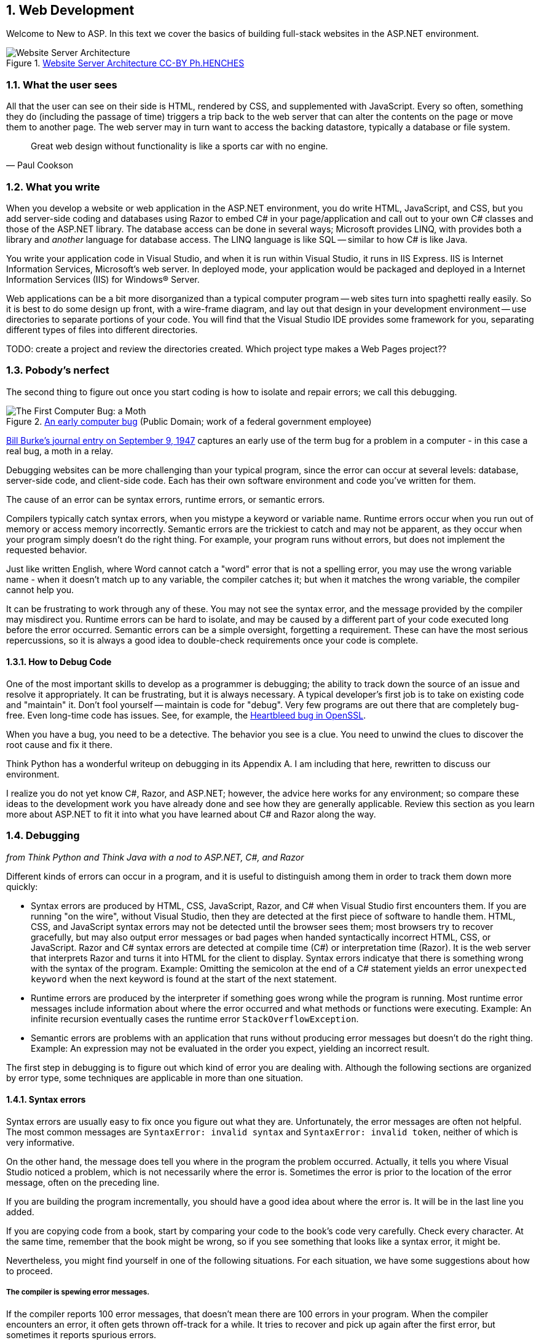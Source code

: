 :numbered:
== Web Development

Welcome to [underline]#New to ASP#. In this text we cover the basics of building full-stack websites in the ASP.NET environment.

.https://commons.wikimedia.org/w/index.php?curid=15214941[Website Server Architecture CC-BY Ph.HENCHES]
image::images/Archi_simple.jpg[Website Server Architecture]



=== What the user sees

All that the user can see on their side is HTML, rendered by CSS, and supplemented with JavaScript. Every so often, something they do (including the passage of time) triggers a trip back to the web server that can alter the contents on the page or move them to another page. The web server may in turn want to access the backing datastore, typically a database or file system.

[quote,Paul Cookson]
____
Great web design without functionality is like a sports car with no engine.
____


=== What you write

When you develop a website or web application in the ASP.NET environment, you do write HTML, JavaScript, and CSS, but you add server-side coding and databases using Razor to embed C# in your page/application and call out to your own C# classes and those of the ASP.NET library. The database access can be done in several ways; Microsoft provides LINQ, with provides both a library and _another_ language for database access. The LINQ language is like SQL -- similar to how C# is like Java.

You write your application code in Visual Studio, and when it is run within Visual Studio, it runs in IIS Express. IIS is Internet Information Services, Microsoft's web server. In deployed mode, your application would be packaged and deployed in a Internet Information Services (IIS) for Windows® Server.

Web applications can be a bit more disorganized than a typical computer program -- web sites turn into spaghetti really easily. So it is best to do some design up front, with a wire-frame diagram, and lay out that design in your development environment -- use directories to separate portions of your code. You will find that the Visual Studio IDE provides some framework for you, separating different types of files into different directories.

TODO: create a project and review the directories created. Which project type makes a Web Pages project??

=== Pobody's nerfect 

The second thing to figure out once you start coding is how to isolate and repair errors; we call this debugging.

.https://en.wikipedia.org/wiki/Software_bug#/media/File:H96566k.jpg[An early computer bug] (Public Domain; work of a federal government employee)
image::images/bug.jpg[The First Computer Bug: a Moth]

http://thenextweb.com/shareables/2013/09/18/the-very-first-computer-bug/#gref[Bill Burke's journal entry on September 9, 1947] captures an early use of the term bug for a problem in a computer - in this case a real bug, a moth in a relay.

Debugging websites can be more challenging than your typical program, since the error can occur at several levels: database, server-side code, and client-side code. Each has their own software environment and code you've written for them.

The cause of an error can be syntax errors, runtime errors, or semantic errors.

Compilers typically catch syntax errors, when you mistype a keyword or variable name. Runtime errors occur when you run out of memory or access memory incorrectly. Semantic errors are the trickiest to catch and may not be apparent, as they occur when your program simply doesn't do the right thing. For example, your program runs without errors, but does not implement the requested behavior.

Just like written English, where Word cannot catch a "word" error that is not a spelling error, you may use the wrong variable name - when it doesn't match up to any variable, the compiler catches it; but when it matches the wrong variable, the compiler cannot help you.

It can be frustrating to work through any of these. You may not see the syntax error, and the message provided by the compiler may misdirect you. Runtime errors can be hard to isolate, and may be caused by a different part of your code executed long before the error occurred. Semantic errors can be a simple oversight, forgetting a requirement. These can have the most serious repercussions, so it is always a good idea to double-check requirements once your code is complete.

==== How to Debug Code

One of the most important skills to develop as a programmer is debugging; the ability to track down the source of an issue and resolve it appropriately. It can be frustrating, but it is always necessary. A typical developer's first job is to take on existing code and "maintain" it. Don't fool yourself -- maintain is code for "debug". Very few programs are out there that are completely bug-free. Even long-time code has issues. See, for example, the http://heartbleed.com/[Heartbleed bug in OpenSSL].

When you have a bug, you need to be a detective. The behavior you see is a clue. You need to unwind the clues to discover the root cause and fix it there.

[underline]#Think Python# has a wonderful writeup on debugging in its Appendix A. I am including that here, rewritten to discuss our environment.

I realize you do not yet know C#, Razor, and ASP.NET; however, the advice here works for any environment; so compare these ideas to the development work you have already done and see how they are generally applicable. Review this section as you learn more about ASP.NET to fit it into what you have learned about C# and Razor along the way.

=== Debugging

_from [underline]#Think Python# and [underline]#Think Java# with a nod to ASP.NET, C#, and Razor_

Different kinds of errors can occur in a program, and it is useful to distinguish among them in order to track them down more quickly:

* Syntax errors are produced by HTML, CSS, JavaScript, Razor, and C# when Visual Studio first encounters them. If you are running "on the wire", without Visual Studio, then they are detected at the first piece of software to handle them. HTML, CSS, and JavaScript syntax errors may not be detected until the browser sees them; most browsers try to recover gracefully, but may also output error messages or bad pages when handed syntactically incorrect HTML, CSS, or JavaScript. Razor and C# syntax errors are detected at compile time (C#) or interpretation time (Razor). It is the web server that interprets Razor and turns it into HTML for the client to display.  Syntax errors indicatye that there is something wrong with the syntax of the program. Example: Omitting the semicolon at the end of a C# statement yields an error `unexpected keyword` when the next keyword is found at the start of the next statement.

* Runtime errors are produced by the interpreter if something goes wrong while the program is running. Most runtime error messages include information about where the error occurred and what methods or functions were executing. Example: An infinite recursion eventually cases the runtime error `StackOverflowException`.

* Semantic errors are problems with an application that runs without producing error messages but doesn't do the right thing. Example: An expression may not be evaluated in the order you expect, yielding an incorrect result.

The first step in debugging is to figure out which kind of error you are dealing with. Although the following sections are organized by error type, some techniques are applicable in more than one situation.

==== Syntax errors

Syntax errors are usually easy to fix once you figure out what they
are. Unfortunately, the error messages are often not helpful.
The most common messages are `SyntaxError: invalid syntax` and
`SyntaxError: invalid token`, neither of which is very informative.

On the other hand, the message does tell you where in the program the
problem occurred. Actually, it tells you where Visual Studio
noticed a problem, which is not necessarily where the error
is. Sometimes the error is prior to the location of the error
message, often on the preceding line.

If you are building the program incrementally, you should have
a good idea about where the error is. It will be in the last
line you added.

If you are copying code from a book, start by comparing
your code to the book’s code very carefully. Check every character.
At the same time, remember that the book might be wrong, so
if you see something that looks like a syntax error, it might be.

Nevertheless, you might find yourself in one of the following situations.
For each situation, we have some suggestions about how to proceed.

===== The compiler is spewing error messages.

If the compiler reports 100 error messages, that doesn’t mean there are 100 errors in your program.
When the compiler encounters an error, it often gets thrown off-track for a while.
It tries to recover and pick up again after the first error, but sometimes it reports spurious errors.

Only the first error message is truly reliable.
We suggest that you only fix one error at a time, and then recompile the program.
You may find that one semicolon or brace “fixes” 100 errors.

===== I’m getting a weird compiler message, and it won’t go away.

First of all, read the error message carefully.
It may be written in terse jargon, but often there is a carefully hidden kernel of information.

If nothing else, the message will tell you where in the program the 
problem occurred.
Actually, it tells you where the compiler was when it noticed a problem,
 which is not necessarily where the error is.
Use the information the compiler gives you as a guideline, but if you 
don’t see an error where the compiler is pointing, broaden the search.

Generally the error will be prior to the location of the error message, but there
are cases where it will be somewhere else entirely.
For example, if you get an error message at a method invocation, the 
actual error may be in the method definition itself.

If you don’t find the error quickly, take a breath and look more broadly at the entire program.
Make sure each file is indented properly; that makes it easier to spot syntax errors.

Here are some ways to avoid the most common syntax errors:

.  Make sure you are not using a HTML, CSS, JavaScript, Razor, or C#, keyword for a variable name.

.  Check that all parentheses and brackets are balanced and properly nested.
   All method definitions should be nested within a class definition.
   All program statements should be within a method definition or a Razor code block.
   
.  Remember that uppercase letters are not the same as lowercase letters.
.  Check for semicolons at the end of statements, but no semicolons after a compound statement's curly braces.
.  Make sure that any strings in the code have matching quotation marks.
Make sure that you use double quotes for strings and single quotes for characters in C# and JavaScript code. Make sure that all quotation marks are
"straight quotes", not “curly quotes”. Be careful if you paste in text from
another source.

.  If you have multiline strings, make
sure you have terminated the string properly. An unterminated string
may cause an invalid token error at the end of your program,
or it may treat the following part of the program as a string until it
comes to the next string. In the second case, it might not produce an error
message at all!
. Make sure that the types in your comparison, assignment, or method invocation statement are all compatible and convert correctly: pay attention to the type conversions that automatically occur.
.  For each assignment statement, make sure that the expression on the left is a variable name or something else that you can assign a value to (like an element of an array).

.  An unclosed opening operator--``(``, ``{``, ``<``, or
``[``-- makes most languages continue with the next line as part of the
current statement. Generally, an error occurs almost immediately in
the next line.

.  Check for the classic = instead of == inside a comparison.

. Check for object identity versus value comparison (== vs. === in JavaScript).

.  Check the indentation to make sure it lines up the way it
is supposed to. The best way to avoid this problem
is to use automatic code formatting that generates
consistent indentation.

.  If you have non-ASCII characters in the code (including strings
and comments), that might cause a problem, although most languages usually
handle non-ASCII characters. Be careful if you paste in text from
a web page or other source.

If nothing works, move on to the next section...

===== I can’t get my application to compile no matter what I do.

If Visual Studio says there is an error and you don’t see it, that 
might be because you and the IDE are not looking at the same code.
Check your development environment to make sure the application you are 
editing is the application the IDE is compiling.

This situation is often the result of having multiple copies of the same file.
You might be editing one version of the file, but compiling a different version.

If
 you are not sure, try putting an obvious and deliberate syntax error 
right at the beginning of the program.
Now compile again.
If the compiler doesn’t find the new error, you are not compiling the code you are editting.

There are a few likely culprits:

*   You edited the file and forgot to save the changes before
running it again. Some programming environments do this
for you, but some don’t.
*   You changed the name of the file, but you are still running
the old name.
*   Something in your development environment is configured
incorrectly.

If you get stuck and you can’t figure out what is going on, one
approach is to start again with a new program like “Hello, World!”,
and make sure you can get a known program to run. Then gradually add
the pieces of the original program to the new one. If you don't want to restart, then try this instead...

If
 you have examined the code thoroughly, and you are sure the compiler is
 compiling the right source files, it is time for extreme measures: debugging by halves.

*   Make a backup of the file you are working on.
If you are working on Bob.cs, make a copy called Bob.cs.old.
*   Delete about half the code from Bob.cs.
Try compiling again.

        *   If the program compiles now, you know the error is in the code you deleted.
Bring back about half of what you deleted and repeat.
    *   If the program still doesn’t compile, the error must be in the code that remains.
Delete about half of the remaining code and repeat.
*   Once you have found and fixed the error, start bringing back the code you deleted, a little bit at a time.
This process is ugly, but it goes faster than you might think, and it is very reliable.
It works for other programming languages too!

===== I did what the compiler told me to do, but it still doesn’t work.

Some error messages come with tidbits of advice, like “class Golfer must be declared abstract.
It does not define int compareTo(java.lang.Object) from interface java.lang.Comparable.”
It sounds like the compiler is telling you to declare ``Golfer`` as an ``abstract`` class, and if you are reading this book, you probably don’t know what that is or how to do it.

Fortunately, the compiler is wrong.
The solution in this case is to make sure ``Golfer`` has a method called ``compareTo`` that takes an ``Object`` as a parameter.

Don’t let the compiler lead you by the nose.
Error messages give you evidence that something is wrong, but the remedies they suggest are not always appropriate.

==== Runtime errors

Once your application is syntactically correct,
IIS (the web server) can read it and at least start running it. What could
possibly go wrong?

===== My application does absolutely nothing.

This problem is most common when your application consists of Razor code blocks does not actually generate HTML, or does not have a web page target to land on.
This may be intentional if you only plan to import this module to
supply classes and methods.

If it is not intentional, make sure there is HTML
in the application, and make sure the flow of execution reaches
it (see “Flow of Execution” below).

===== My application hangs.

If an application stops and seems to be doing nothing, it is “hanging”.
Often that means that it is caught in an infinite loop or infinite
recursion.

*   If there is a particular loop that you suspect is the
problem, add a print statement immediately before the loop that says
“entering the loop” and another immediately after that says
“exiting the loop”.
Run the program. If you get the first message and not the second,
you’ve got an infinite loop. Go to the “Infinite Loop” section
below.

*   Most of the time, an infinite recursion will cause the program
to run for a while and then produce a “RuntimeError: Maximum
recursion depth exceeded” error. If that happens, go to the
“Infinite Recursion” section below.
If you are not getting this error but you suspect there is a problem
with a recursive method or function, you can still use the techniques
in the “Infinite Recursion” section.

*   If neither of those steps works, start testing other
loops and other recursive functions and methods.
*   If that doesn’t work, then it is possible that
you don’t understand the flow of execution in your program.
Go to the “Flow of Execution” section below.

===== Infinite Loop

If you think you have an infinite loop and you think you know
what loop is causing the problem, add a print statement at
the end of the loop that prints the values of the variables in
the condition and the value of the condition.

For example:

[source,java]
----
while (x > 0 && y < 0) {
    // do something to x
    // do something to y

    Console.WriteLine($"x: {x}");
    Console.WriteLine($"y: {y}");
    Console.Write("condition: ");
    Console.WriteLine((x > 0 && y < 0));
}
----

Now when  you run the program, you will see three lines of output
for each time through the loop. The last time through the
loop, the condition should be False. If the loop keeps
going, you will be able to see the values of x and y,
and you might figure out why they are not being updated correctly.

You can also test your program by stepping through it with the Visual Studio debugger and displaying the values not only of the variables, but also of the boolean expression.

===== Infinite Recursion

Recursion means that a function or method calls itself. 

Most of the time, infinite recursion causes the program to run
for a while and then produce a `StackOverflowException`
error.

If you suspect that a function is causing an infinite
recursion, make sure that there is a base case.
There should be some condition that causes the
function to return without making a recursive invocation.
If not, you need to rethink the algorithm and identify a base
case.

If there is a base case but the program doesn’t seem to be reaching
it, add a print statement at the beginning of the function
that prints the parameters. Now when you run the program, you will see
a few lines of output every time the function is invoked,
and you will see the parameter values. If the parameters are not moving
toward the base case, you will get some ideas about why not.

You can also test your application by stepping through it with the Visual Studio debugger and displaying the parameter values and the call stack at each invocation of the function.

===== Flow of Execution

If you are not sure how the flow of execution is moving through
your application, add print statements to the beginning of each
function with a message like “entering function foo”, where
foo is the name of the function.

Now when you run the application, it will print a trace of each
function as it is invoked.

In the days of IDEs, this type of "print" debugging is becoming old-school. You can use the debugger to step through your code, line by line, and examine the call stack, the value of parameters, variables and expressions, and the state of the system environment at each step along the way. However, in the multi-faceted ASP.NET web application environment, you may find it useful to include "print"-style debugging by generating information that shows up in your HTML on the client side to aid in debugging an active web application.


===== When I run the program I get an exception.

When an exception occurs, IIS 
displays a message that includes the name of the exception, the line of 
the program where the exception occurred, and a “stack trace”.
The stack trace includes the method that was running, the method that 
invoked it, the method that invoked that one, and so on. In other words, it traces the sequence of
 calls that got you to where you are, including the file and line
number where each call occurred. Many of these may be ASP.NET infrastructure methods; examine the list carefully to locate your files and methods in the list.

****
In deployed mode, IIS will not display this information, as it would be a security leak to show information about the internals of your server-side program.
****

The first step is to examine the place in the program where the error occurred and see if you can figure out what happened.

**NullReferenceException**:
You tried to access an instance variable or invoke a method on an object that is currently `null`.
You should figure out which variable is ``null`` and then figure out how it got to be that way.
Remember that when you declare a variable with an array type, its elements are initially ``null`` until you assign a value to them.
For example, this code causes a ``NullReferenceException``:

[source,java]
----
int[] array = new Point[5];
Console.WriteLine(array[0].x);
----

**IndexOutOfRangeException**:
The index you are using to access an array is either negative or greater than ``array.Length - 1``.
If you can find the site where the problem is, add a print statement 
immediately before it to display the value of the index and the length 
of the array.
Is the array the right size?
Is the index the right value?

Now work your way backwards through the program and see where the array and the index come from.
Find the nearest assignment statement and see if it is doing the right thing.
If either one is a parameter, go to the place where the method is invoked and see where the values are coming from.

**StackOverflowExeption**:
See “Infinite recursion”.

**FileNotFoundException**:
This means your application didn’t find the file it was looking for.
If you are using Visual Studio, you might have to import the file into the project.
Otherwise make sure the file exists and that the path is correct.
This problem depends on your file system, so it can be hard to track down.

**ArithmeticException**:
Something went wrong during an arithmetic operation; for example, division by zero.


The Visual Studio debugger is useful for tracking down
exceptions because it allows you to examine the state of the
application immediately before the error. You can read
about Debugging in Visual Studio at https://msdn.microsoft.com/en-us/library/sc65sadd.aspx[https://msdn.microsoft.com/en-us/library/sc65sadd.aspx].

===== I added so many print statements I get inundated with output.

One of the problems with using print statements for debugging
is that you can end up buried in output. There are two ways
to proceed: simplify the output or simplify the application.

To simplify the output, you can remove or comment out print
statements that aren’t helping, or combine them, or format
the output so it is easier to understand.

To simplify the application, there are several things you can do. First,
scale down the problem the application is working on. For example, if you
are searching a list, search a __small__ list. If the application takes
input from the user, give it the simplest input that causes the
problem.

Second, clean up the application. Remove dead code and reorganize the
application to make it as easy to read as possible. For example, if you
suspect that the problem is in a deeply nested part of the application,
try rewriting that part with simpler structure. If you suspect a
large function, try splitting it into smaller functions and testing them
separately.

Often the process of finding the minimal test case leads you to the
bug. If you find that an application works in one situation but not in
another, that gives you a clue about what is going on.

[quote, Allen Downey]
____
If you find that a program works in one situation but not in
another, that gives you a clue about what is going on.
____

Similarly, rewriting a piece of code can help you find subtle
bugs. If you make a change that you think shouldn’t affect the
application, and it does, that can tip you off.


==== Semantic errors

In some ways, semantic errors are the hardest to debug,
because IIS and the IDE provide no information
about what is wrong. Only you know what the application is supposed to
do.

The first step is to make a connection between the application
text and the behavior you are seeing. You need a hypothesis
about what the application is actually doing. One of the things
that makes that hard is that computers run so fast.

You will often wish that you could slow the application down to human
speed, and with some debuggers you can. But the time it takes to
insert a few well-placed print statements is often short compared to
setting up the debugger, inserting and removing breakpoints, and
“stepping” the application to where the error is occurring.

==== My application doesn’t work.

You should ask yourself these questions:

*   Is there something the application was supposed to do but
which doesn’t seem to be happening? Find the section of the code
that performs that function and make sure it is executing when
you think it should.
*   Is something happening that shouldn’t? Find code in
your application that performs that function and see if it is
executing when it shouldn’t.
*   Is a section of code producing an effect that is not
what you expected? Make sure that you understand the code in
question, especially if it involves 
other files. Read the documentation for the functions you call.
Try them out by writing simple test cases and checking the results.
In order to program, you need a mental model of how
applications work. If you write a application that doesn’t do what you expect,
often the problem is not in the application; it’s in your mental
model.

The best way to correct your mental model is to break the application
into its components and test
each component independently. Once you find the discrepancy
between your model and reality, you can solve the problem.

Of course, you should be building and testing components as you
develop the application. If you encounter a problem,
there should be only a small amount of new code
that is not known to be correct.

==== I’ve got a big hairy expression and it doesn’t do what I expect.

Writing complex expressions is fine as long as they are readable,
but they can be hard to debug. It is often a good idea to
break a complex expression into a series of assignments to
temporary variables.

For example:

[source,java]
----
self.hands[i].AddCard(self.hands[self.FindNeighbor(i)].PopCard());

----

This can be rewritten as:

[source,java]
----
neighbor = self.FindNeighbor(i);
pickedCard = self.hands[neighbor].PopCard();
self.hands[i].AddCard(pickedCard);

----

The explicit version is easier to read because the variable
names provide additional documentation, and it is easier to debug
because you can check the types of the intermediate variables
and display their values.

Another problem that can occur with big expressions is
that the order of evaluation may not be what you expect.
For example, if you are translating the expression
x/2 π into C#, you might write:

[source,java]
----
y = x / 2 * Math.PI;

----

That is not correct because multiplication and division have
the same precedence and are evaluated from left to right.
So this expression computes x π / 2.

A good way to debug expressions is to add parentheses to make
the order of evaluation explicit:

[source,java]
----
 y = x / (2 * Math.PI);

----

Whenever you are not sure of the order of evaluation, use
parentheses. Not only will the program be correct (in the sense
of doing what you intended), it will also be more readable for
other people who haven’t memorized the order of operations.

==== I’ve got a function that doesn’t return what I expect.

If you have a return statement with a complex expression,
you don’t have a chance to print the result before
returning. Again, you can use a temporary variable. For
example, instead of:

[source,java]
----
return self.Hands[i].RemoveMatches();

----

you could write:

[source,java]
----
count = self.Hands[i].RemoveMatches();
return count;

----

Now you have the opportunity to display the value of
count before returning.

==== I’m really, really stuck and I need help.

First, try getting away from the computer for a few minutes.
Computers emit waves that affect the brain, causing these
symptoms:

*   Frustration and rage.

*   Superstitious beliefs (“the computer hates me”) and
magical thinking (“the program only works when I wear my
hat backward”).

*   Random walk programming (the attempt to program by writing
every possible code bite and choosing the one that does the right
thing).

*   Sour grapes (“this program is lame anyway”).

If you suffer from any of these symptoms, get up and go for a walk.
When you are calm, think about the program.
What is it doing?
What are possible causes of that behavior?
When was the last time you had a working program, and what did you do next?


If you suffer from any of these symptoms, get up and go for a walk.
When you are calm, think about the application. +
What is it doing? +
What are some possible causes of that behavior? +
When was the last time you had a working application,
and what did you do next?

Sometimes it just takes time to find a bug. I often find bugs
when I am away from the computer and let my mind wander. Some
of the best places to find bugs are buses, parks, and in the gym or on a walk.

==== No, I really need help.

It happens. Even the best programmers occasionally get stuck.
Sometimes you work on a program so long that you can’t see the
error. You need a fresh pair of eyes.

Before you bring someone else in, make sure you are prepared.
Your application should be as simple
as possible, and you should be working on the smallest input
that causes the error. You should have print statements in the
appropriate places (and the output they produce should be
comprehensible). You should understand the problem well enough
to describe it concisely.

When you bring someone in to help, be sure to give
them the information they need:

* What kind of bug is it, syntax, run-time, or semantic?  
* If there is an error message, what is it
and what part of the program does it indicate?
*   What was the last thing you did before this error occurred?
What were the last lines of code that you wrote, or what is
the new test case that fails?
*   What have you tried so far, and what have you learned?

By the time you explain the problem to someone, you might see the answer.
This phenomenon is so common that some people recommend a debugging technique called “rubber ducking”.
Here’s how it works:

.http://iconbug.com/detail/icon/355/rubber-ducky/[Rubber Ducky CC-BY-SA-3.0]
image::images/rubber-ducky.png[]

1.  Buy a standard-issue rubber duck (or, just use the picture above).
2.  When
 you are really stuck on a problem, put the rubber duck on the desk in
front of you and say, “Rubber duck, I am stuck on a problem.
Here’s what’s happening...”
3.  Explain the problem to the rubber duck.
4.  Discover the solution.
5.  Thank the rubber duck.

We’re not kidding, it works!
See https://en.wikipedia.org/wiki/Rubber_duck_debugging[https://en.wikipedia.org/wiki/Rubber_duck_debugging].

==== I found the bug!

When you find the bug, it is usually obvious how to fix it.
But not always.
Sometimes what seems to be a bug is really an indication that you don’t 
understand the program, or there is an error in your algorithm.
In these cases, you might have to rethink the algorithm, or adjust your 
mental model.
Take some time away from the computer to think, work through test cases 
by hand, or draw diagrams to represent the flow of control.

After you 
fix the bug, don’t just start in making new errors.
Take a minute to think about what kind of bug it was, why you made the 
error, how the error manifested itself, and what you could have done to 
find it faster.
Next time you see something similar, you will be able to find the bug 
more quickly.
Or even better, you will learn to avoid that type of bug for good.

Remember, the goal is not just to make the application
work. The goal is to learn how to make the application work.

=== Exercises

We have only touched on concepts in this chapter, no concrete programming as of yet has been covered. So our "exercises" are thought exercises to consider as we move into technical aspects of programming Web Pages.

. What bugs in your own code have been the most difficult for you to identify and solve? What tactics will make resolving similar bugs easier for you in the future?

. When is it appropriate to put code on the server-side versus on the browser-side?

. What is the difference between a web site and a web application? How are they similar?

. What is the difference between a mobile application and a web application? How are they similar?
